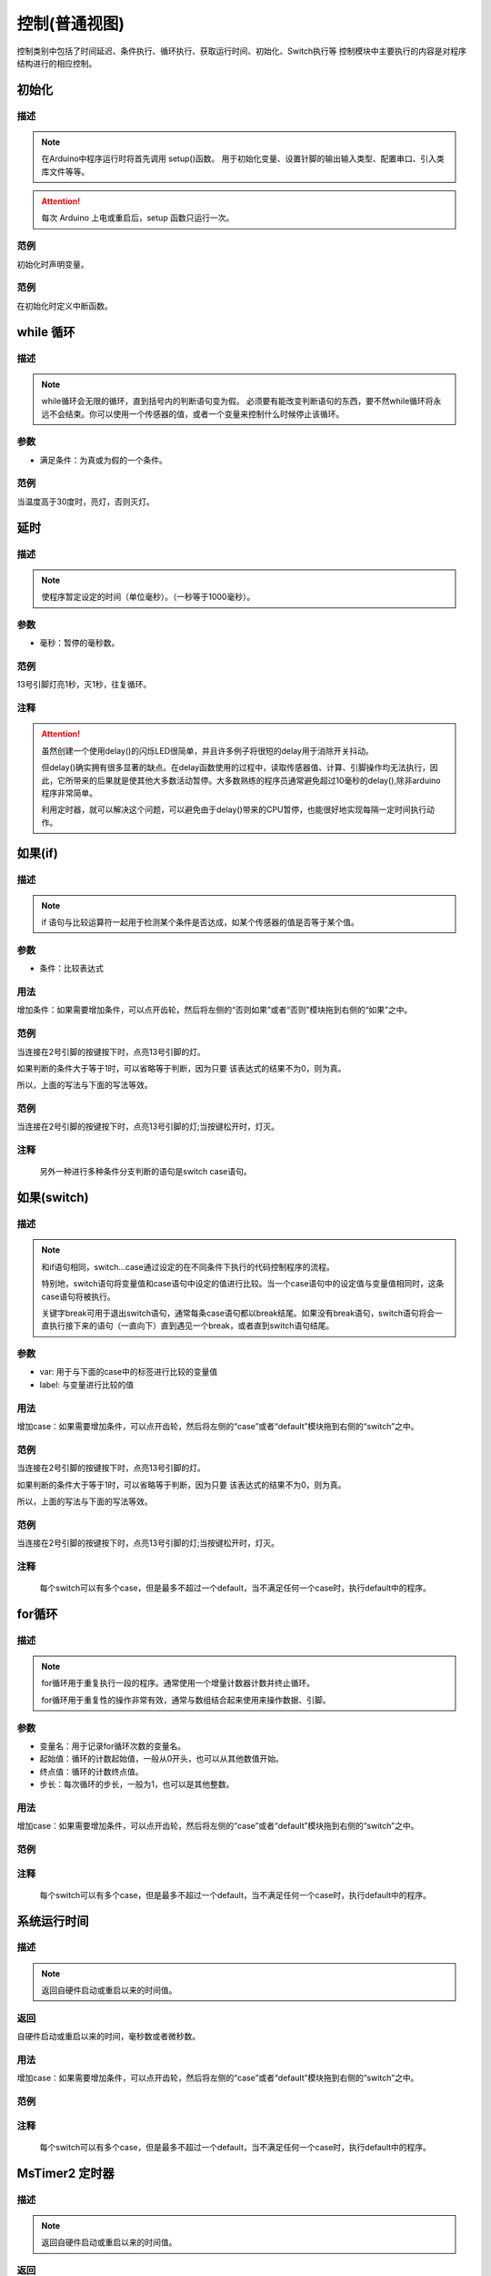 控制(普通视图)
=================

控制类别中包括了时间延迟、条件执行、循环执行、获取运行时间、初始化、Switch执行等
控制模块中主要执行的内容是对程序结构进行的相应控制。

.. image:: images/03/control.png

初始化
-----------------------

.. image:: images/03/setup.png

描述
++++++++++++++

.. note::
	在Arduino中程序运行时将首先调用 setup()函数。
	用于初始化变量、设置针脚的输出\输入类型、配置串口、引入类库文件等等。
.. Attention::
	每次 Arduino 上电或重启后，setup 函数只运行一次。


范例
+++++++++

初始化时声明变量。

.. image:: images/03/setup_example-1.png

范例
+++++++++
在初始化时定义中断函数。

.. image:: images/03/setup_example-2.png


.. code-block:: c
    :linenos:
    :emphasize-lines: 3,6 

    void attachInterrupt_fun_2() {
    digitalWrite(13,HIGH);
    }

    void setup(){
    pinMode(2, INPUT);
    pinMode(13, OUTPUT);
    attachInterrupt(digitalPinToInterrupt(2),attachInterrupt_fun_2,RISING);
    }

    void loop(){

    }


while 循环
---------------

.. image:: images/03/while.png

描述
++++++++++++++

.. note::
	while循环会无限的循环，直到括号内的判断语句变为假。
	必须要有能改变判断语句的东西，要不然while循环将永远不会结束。你可以使用一个传感器的值，或者一个变量来控制什么时候停止该循环。

参数
+++++++++++++++
* 满足条件：为真或为假的一个条件。

范例
+++++++++

当温度高于30度时，亮灯，否则灭灯。

.. image:: images/03/while_example.png

延时
---------------

.. image:: images/03/delay.png

描述
++++++++++++++

.. note::
	使程序暂定设定的时间（单位毫秒）。（一秒等于1000毫秒）。

参数
+++++++++++++++
* 毫秒：暂停的毫秒数。

范例
+++++++++

13号引脚灯亮1秒，灭1秒，往复循环。

.. image:: images/03/delay_example.png

注释
+++++++++++++++
.. Attention::
	虽然创建一个使用delay()的闪烁LED很简单，并且许多例子将很短的delay用于消除开关抖动。

	但delay()确实拥有很多显著的缺点。在delay函数使用的过程中，读取传感器值、计算、引脚操作均无法执行，因此，它所带来的后果就是使其他大多数活动暂停。大多数熟练的程序员通常避免超过10毫秒的delay(),除非arduino程序非常简单。
	
	利用定时器，就可以解决这个问题，可以避免由于delay()带来的CPU暂停，也能很好地实现每隔一定时间执行动作。

如果(if)
---------------

.. image:: images/03/if.png

描述
++++++++++++++

.. note::
	if 语句与比较运算符一起用于检测某个条件是否达成，如某个传感器的值是否等于某个值。

参数
+++++++++++++++
* 条件：比较表达式

用法
+++++++++++++++
增加条件：如果需要增加条件，可以点开齿轮，然后将左侧的“否则如果”或者“否则”模块拖到右侧的“如果”之中。

.. image:: images/03/if-2.png

范例
+++++++++

当连接在2号引脚的按键按下时，点亮13号引脚的灯。

.. image:: images/03/if_example1.png

如果判断的条件大于等于1时，可以省略等于判断，因为只要 该表达式的结果不为0，则为真。

所以，上面的写法与下面的写法等效。

.. image:: images/03/if_example3.png


范例
+++++++++

当连接在2号引脚的按键按下时，点亮13号引脚的灯;当按键松开时，灯灭。

.. image:: images/03/if_example2.png

注释
+++++++++++++++
	另外一种进行多种条件分支判断的语句是switch case语句。

如果(switch)
---------------

.. image:: images/03/switch.png

描述
++++++++++++++

.. note::
	和if语句相同，switch…case通过设定的在不同条件下执行的代码控制程序的流程。

	特别地，switch语句将变量值和case语句中设定的值进行比较。当一个case语句中的设定值与变量值相同时，这条case语句将被执行。

	关键字break可用于退出switch语句，通常每条case语句都以break结尾。如果没有break语句，switch语句将会一直执行接下来的语句（一直向下）直到遇见一个break，或者直到switch语句结尾。

参数
+++++++++++++++
* var: 用于与下面的case中的标签进行比较的变量值

* label: 与变量进行比较的值

用法
+++++++++++++++
增加case：如果需要增加条件，可以点开齿轮，然后将左侧的“case”或者“default”模块拖到右侧的“switch”之中。

.. image:: images/03/switch2.png

范例
+++++++++

当连接在2号引脚的按键按下时，点亮13号引脚的灯。

.. image:: images/03/if_example1.png

如果判断的条件大于等于1时，可以省略等于判断，因为只要 该表达式的结果不为0，则为真。

所以，上面的写法与下面的写法等效。

.. image:: images/03/if_example3.png


范例
+++++++++

当连接在2号引脚的按键按下时，点亮13号引脚的灯;当按键松开时，灯灭。

.. image:: images/03/if_example2.png

注释
+++++++++++++++
	每个switch可以有多个case，但是最多不超过一个default，当不满足任何一个case时，执行default中的程序。

for循环
---------------

.. image:: images/03/for.png

描述
++++++++++++++

.. note::
	for循环用于重复执行一段的程序。通常使用一个增量计数器计数并终止循环。

	for循环用于重复性的操作非常有效，通常与数组结合起来使用来操作数据、引脚。

参数
+++++++++++++++
* 变量名：用于记录for循环次数的变量名。
* 起始值：循环的计数起始值，一般从0开头，也可以从其他数值开始。
* 终点值：循环的计数终点值。
* 步长：每次循环的步长，一般为1，也可以是其他整数。

用法
+++++++++++++++
增加case：如果需要增加条件，可以点开齿轮，然后将左侧的“case”或者“default”模块拖到右侧的“switch”之中。

.. image:: images/03/switch2.png

范例
+++++++++

注释
+++++++++++++++
	每个switch可以有多个case，但是最多不超过一个default，当不满足任何一个case时，执行default中的程序。

系统运行时间
---------------

.. image:: images/03/millis.png

描述
++++++++++++++

.. note::
		返回自硬件启动或重启以来的时间值。

返回
+++++++++++++++
自硬件启动或重启以来的时间，毫秒数或者微秒数。

用法
+++++++++++++++
增加case：如果需要增加条件，可以点开齿轮，然后将左侧的“case”或者“default”模块拖到右侧的“switch”之中。

.. image:: images/03/switch2.png

范例
+++++++++

注释
+++++++++++++++
	每个switch可以有多个case，但是最多不超过一个default，当不满足任何一个case时，执行default中的程序。

MsTimer2 定时器
---------------

.. image:: images/03/mstimer2.png

描述
++++++++++++++

.. note::
		返回自硬件启动或重启以来的时间值。

返回
+++++++++++++++
自硬件启动或重启以来的时间，毫秒数或者微秒数。

用法
+++++++++++++++
增加case：如果需要增加条件，可以点开齿轮，然后将左侧的“case”或者“default”模块拖到右侧的“switch”之中。

范例
+++++++++
利用定时器控制13号引脚LED每隔1秒亮灭一次。

.. image:: images/03/mstimer2_example.png


.. code-block:: c
	:linenos:
	:emphasize-lines: 3,6 

	#include <MsTimer2.h>
	volatile boolean state;
	void msTimer2_func() {
	digitalWrite(13,state);
	state = !state;
	}
	void setup(){
	state = false;
	pinMode(13, OUTPUT);
	MsTimer2::set(1000, msTimer2_func);
	}
	void loop(){
	}

注释
+++++++++++++++
	利用定时器可以提高硬件的工作效率。

	但在一个程序中只能使用一个MsTimer2定时器，如果要实现多个时间的定时，可以配合变量计数来完成。
